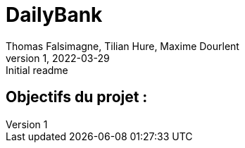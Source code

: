 = DailyBank
Thomas Falsimagne, Tilian Hure, Maxime Dourlent 
v1, 2022-03-29 : Initial readme
:icons: font
:experimental:

[text.justify]
== Objectifs du projet : 



